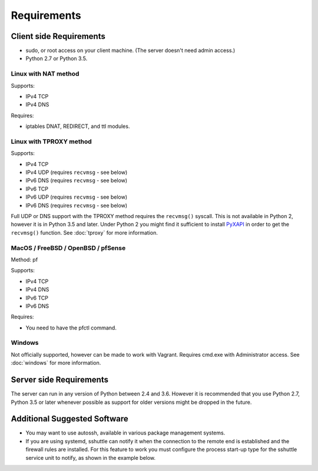Requirements
============

Client side Requirements
------------------------

- sudo, or root access on your client machine.
  (The server doesn't need admin access.)
- Python 2.7 or Python 3.5.


Linux with NAT method
~~~~~~~~~~~~~~~~~~~~~
Supports:

* IPv4 TCP
* IPv4 DNS

Requires:

* iptables DNAT, REDIRECT, and ttl modules.


Linux with TPROXY method
~~~~~~~~~~~~~~~~~~~~~~~~
Supports:

* IPv4 TCP
* IPv4 UDP (requires ``recvmsg`` - see below)
* IPv6 DNS (requires ``recvmsg`` - see below)
* IPv6 TCP
* IPv6 UDP (requires ``recvmsg`` - see below)
* IPv6 DNS (requires ``recvmsg`` - see below)

.. _PyXAPI: http://www.pps.univ-paris-diderot.fr/~ylg/PyXAPI/

Full UDP or DNS support with the TPROXY method requires the ``recvmsg()``
syscall. This is not available in Python 2, however it is in Python 3.5 and
later. Under Python 2 you might find it sufficient to install PyXAPI_ in
order to get the ``recvmsg()`` function. See :doc:`tproxy` for more
information.


MacOS / FreeBSD / OpenBSD / pfSense
~~~~~~~~~~~~~~~~~~~~~~~~~~~~~~~~~~~
Method: pf

Supports:

* IPv4 TCP
* IPv4 DNS
* IPv6 TCP
* IPv6 DNS

Requires:

* You need to have the pfctl command.

Windows
~~~~~~~

Not officially supported, however can be made to work with Vagrant. Requires
cmd.exe with Administrator access. See :doc:`windows` for more information.


Server side Requirements
------------------------
The server can run in any version of Python between 2.4 and 3.6.
However it is recommended that you use Python 2.7, Python 3.5 or later whenever
possible as support for older versions might be dropped in the future.


Additional Suggested Software
-----------------------------

- You may want to use autossh, available in various package management
  systems.
- If you are using systemd, sshuttle can notify it when the connection to
  the remote end is established and the firewall rules are installed. For
  this feature to work you must configure the process start-up type for the
  sshuttle service unit to notify, as shown in the example below. 

.. code-block:: ini
   :emphasize-lines: 6

   [Unit]
   Description=sshuttle
   After=network.target
   
   [Service]
   Type=notify
   ExecStart=/usr/bin/sshuttle --dns --remote <user>@<server> <subnets...>
   
   [Install]
   WantedBy=multi-user.target
